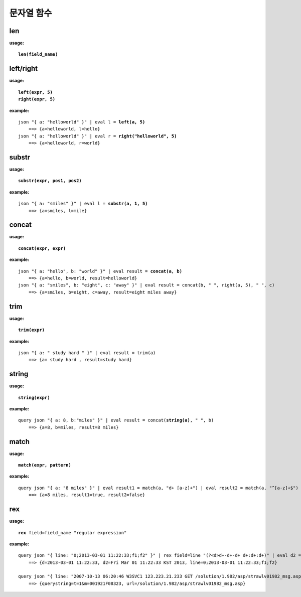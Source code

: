 ===========
문자열 함수
===========

len
==========

**usage:**

.. parsed-literal::

    **len(field_name)**
    
left/right
==========

**usage:**

.. parsed-literal::

    **left(expr, 5)** 
    **right(expr, 5)**
    
**example:**

.. parsed-literal::

    json "{ a: \"helloworld\" }" | eval l = **left(a, 5)** 
        ==> {a=helloworld, l=hello}
    json "{ a: \"helloworld\" }" | eval r = **right("helloworld", 5)** 
        ==> {a=helloworld, r=world}

substr
==========

**usage:**

.. parsed-literal::

    **substr(expr, pos1, pos2)**
    
**example:**

.. parsed-literal::

    json "{ a: \"smiles\" }" | eval l = **substr(a, 1, 5)** 
        ==> {a=smiles, l=mile}

concat
==========

**usage:**

.. parsed-literal::

    **concat(expr, expr)**
    
**example:**

.. parsed-literal::

    json "{ a: \"hello\", b: \"world\" }" | eval result = **concat(a, b)**
        ==> {a=hello, b=world, result=helloworld}
    json "{ a: \"smiles\", b: \"eight\", c: \"away\" }" | eval result = concat(b, " ", right(a, 5), " ", c) 
        ==> {a=smiles, b=eight, c=away, result=eight miles away}

trim
==========

**usage:**

.. parsed-literal::

    **trim(expr)**
    
**example:**

.. parsed-literal::

    json "{ a: \" study hard \" }" | eval result = trim(a)
        ==> {a= study hard , result=study hard}


string
==========

**usage:**

.. parsed-literal::

    **string(expr)** 
    
**example:**

.. parsed-literal::

    query json "{ a: 8, b:\"miles\" }" | eval result = concat(**string(a)**, " ", b)
        ==> {a=8, b=miles, result=8 miles}


match
==========

**usage:**

.. parsed-literal::

    **match(expr, pattern)**
    
**example:**

.. parsed-literal::

    query json "{ a: \"8 miles\" }" | eval result1 = match(a, "\d+ [a-z]+") | eval result2 = match(a, "^[a-z]+$")
        ==> {a=8 miles, result1=true, result2=false}

rex
==========

**usage:**

.. parsed-literal::

    **rex** field=field_name "regular expression"
    
**example:**

.. parsed-literal::
    query json "{ line: \"0;2013-03-01 11:22:33\;f1;f2\" }" | rex field=line "(?<d>\d+-\d+-\d+ \d+:\d+:\d+)" | eval d2 = date(d, "yyyy-MM-dd HH:mm:ss")
        ==> {d=2013-03-01 11:22:33, d2=Fri Mar 01 11:22:33 KST 2013, line=0;2013-03-01 11:22:33;f1;f2}

    query json "{ line: \"2007-10-13 06:20:46 W3SVC1 123.223.21.233 GET /solution/1.982/asp/strawlv01982_msg.asp t=1&m=001921F08323 80 - 125.240.40.73 UtilMind+HTTPGet 404 0 3\" }" | rex field=line "(GET|POST) (?<url>[^ ]*) (?<querystring>[^ ]*) " | fields url, querystring
        ==> {querystring=t=1&m=001921F08323, url=/solution/1.982/asp/strawlv01982_msg.asp}
